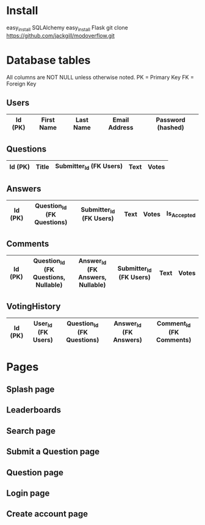 * Install
easy_install SQLAlchemy
easy_install Flask
git clone https://github.com/jackgill/modoverflow.git
* Database tables
All columns are NOT NULL unless otherwise noted.
PK = Primary Key
FK = Foreign Key
** Users
|---------+------------+-----------+---------------+-------------------|
| Id (PK) | First Name | Last Name | Email Address | Password (hashed) |
|---------+------------+-----------+---------------+-------------------|
** Questions
|---------+-------+-------------------------+------+-------|
| Id (PK) | Title | Submitter_Id (FK Users) | Text | Votes |
|---------+-------+-------------------------+------+-------|
** Answers
|---------+----------------------------+-------------------------+------+-------+-------------|
| Id (PK) | Question_Id (FK Questions) | Submitter_Id (FK Users) | Text | Votes | Is_Accepted |
|---------+----------------------------+-------------------------+------+-------+-------------|
** Comments
|---------+--------------------------------------+----------------------------------+-------------------------+------+-------|
| Id (PK) | Question_Id (FK Questions, Nullable) | Answer_Id (FK Answers, Nullable) | Submitter_Id (FK Users) | Text | Votes |
|---------+--------------------------------------+----------------------------------+-------------------------+------+-------|
** VotingHistory
|---------+--------------------+----------------------------+-------------------------+--------------------------|
| Id (PK) | User_Id (FK Users) | Question_Id (FK Questions) | Answer_Id  (FK Answers) | Comment_Id (FK Comments) |
|---------+--------------------+----------------------------+-------------------------+--------------------------|
* Pages
** Splash page
** Leaderboards
** Search page
** Submit a Question page
** Question page
** Login page
** Create account page
